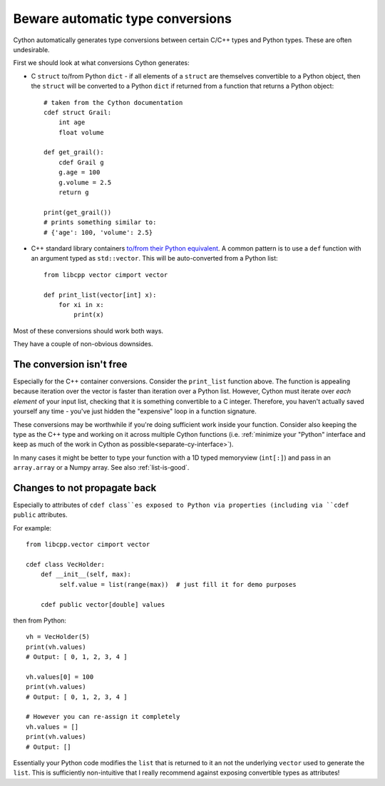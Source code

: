 Beware automatic type conversions
=================================

Cython automatically generates type conversions between certain C/C++ types and Python types.
These are often undesirable.

First we should look at what conversions Cython generates:

* C ``struct`` to/from Python ``dict`` - if all elements of a ``struct`` are themselves 
  convertible to a Python object, then the ``struct`` will be converted to a Python 
  ``dict`` if returned from a function that returns a Python object::
  
    # taken from the Cython documentation
    cdef struct Grail:
        int age
        float volume
       
    def get_grail():
        cdef Grail g
        g.age = 100
        g.volume = 2.5
        return g
        
    print(get_grail())
    # prints something similar to:
    # {'age': 100, 'volume': 2.5}
    
* C++ standard library containers
  `to/from their Python equivalent <https://cython.readthedocs.io/en/latest/src/userguide/wrapping_CPlusPlus.html#standard-library>`_. A common pattern is to use
  a ``def`` function with an argument typed as ``std::vector``. This will be auto-converted
  from a Python list::
  
    from libcpp vector cimport vector
  
    def print_list(vector[int] x):
        for xi in x:
            print(x)

Most of these conversions should work both ways.

They have a couple of non-obvious downsides.

The conversion isn't free
-------------------------

Especially for the C++ container conversions. Consider the ``print_list`` function above. The
function is appealing because iteration over the vector is faster than iteration over a Python
list. However, Cython must iterate over *each element* of your input list, checking that it is
something convertible to a C integer. Therefore, you haven't actually saved yourself any time -
you've just hidden the "expensive" loop in a function signature.

These conversions may be worthwhile if you're doing sufficient work inside your function.
Consider also keeping the type as the C++ type and working on it across multiple Cython
functions (i.e. :ref:`minimize your "Python" interface and keep as much of the work in Cython
as possible<separate-cy-interface>`).

In many cases it might be better to type your function with a 1D typed memoryview (``int[:]``)
and pass in an ``array.array`` or a Numpy array. See also :ref:`list-is-good`.

Changes to not propagate back
-----------------------------

Especially to attributes of ``cdef class``es exposed to Python via properties (including
via ``cdef public`` attributes.

For example::

    from libcpp.vector cimport vector

    cdef class VecHolder:
        def __init__(self, max):
             self.value = list(range(max))  # just fill it for demo purposes
    
        cdef public vector[double] values

then from Python::

    vh = VecHolder(5)
    print(vh.values)
    # Output: [ 0, 1, 2, 3, 4 ]
    
    vh.values[0] = 100
    print(vh.values)
    # Output: [ 0, 1, 2, 3, 4 ]
    
    # However you can re-assign it completely
    vh.values = []
    print(vh.values)
    # Output: []
    
Essentially your Python code modifies the ``list`` that is returned to it an not the underlying
``vector`` used to generate the ``list``. This is sufficiently non-intuitive that I really
recommend against exposing convertible types as attributes!
